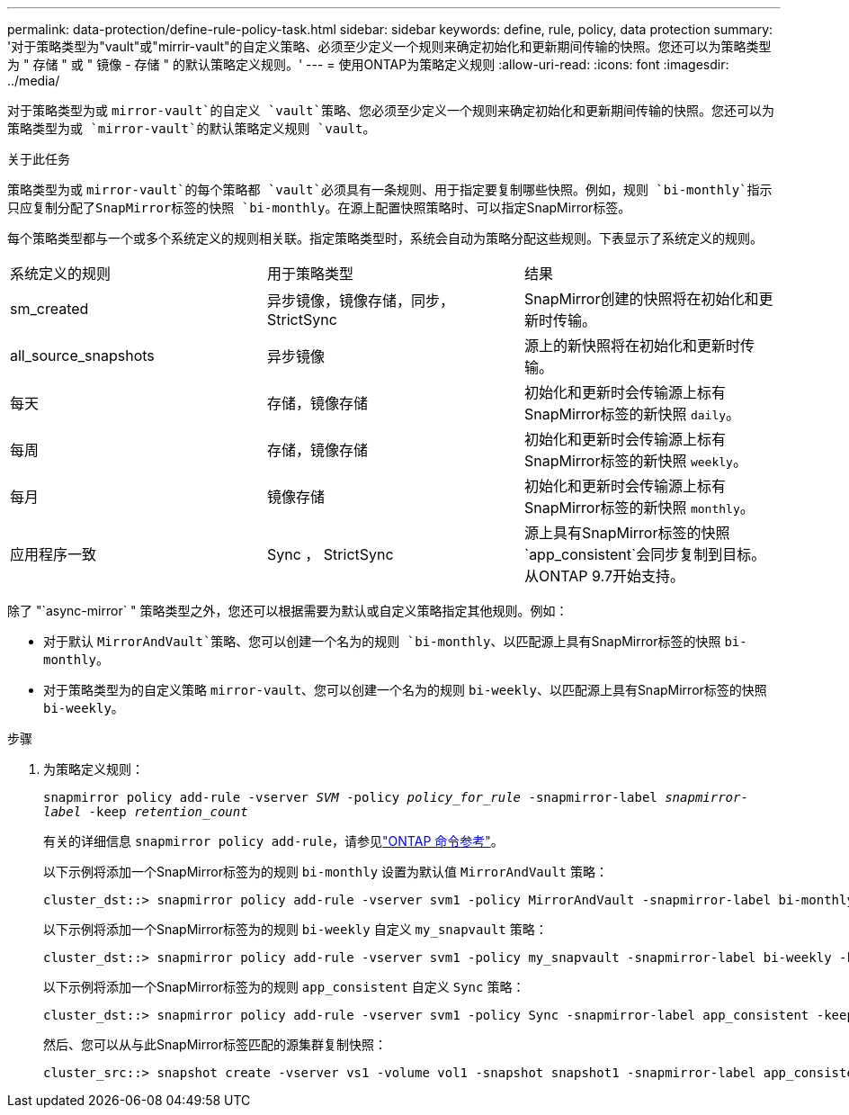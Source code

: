 ---
permalink: data-protection/define-rule-policy-task.html 
sidebar: sidebar 
keywords: define, rule, policy, data protection 
summary: '对于策略类型为"vault"或"mirrir-vault"的自定义策略、必须至少定义一个规则来确定初始化和更新期间传输的快照。您还可以为策略类型为 " 存储 " 或 " 镜像 - 存储 " 的默认策略定义规则。' 
---
= 使用ONTAP为策略定义规则
:allow-uri-read: 
:icons: font
:imagesdir: ../media/


[role="lead"]
对于策略类型为或 `mirror-vault`的自定义 `vault`策略、您必须至少定义一个规则来确定初始化和更新期间传输的快照。您还可以为策略类型为或 `mirror-vault`的默认策略定义规则 `vault`。

.关于此任务
策略类型为或 `mirror-vault`的每个策略都 `vault`必须具有一条规则、用于指定要复制哪些快照。例如，规则 `bi-monthly`指示只应复制分配了SnapMirror标签的快照 `bi-monthly`。在源上配置快照策略时、可以指定SnapMirror标签。

每个策略类型都与一个或多个系统定义的规则相关联。指定策略类型时，系统会自动为策略分配这些规则。下表显示了系统定义的规则。

[cols="3*"]
|===


| 系统定义的规则 | 用于策略类型 | 结果 


 a| 
sm_created
 a| 
异步镜像，镜像存储，同步， StrictSync
 a| 
SnapMirror创建的快照将在初始化和更新时传输。



 a| 
all_source_snapshots
 a| 
异步镜像
 a| 
源上的新快照将在初始化和更新时传输。



 a| 
每天
 a| 
存储，镜像存储
 a| 
初始化和更新时会传输源上标有SnapMirror标签的新快照 `daily`。



 a| 
每周
 a| 
存储，镜像存储
 a| 
初始化和更新时会传输源上标有SnapMirror标签的新快照 `weekly`。



 a| 
每月
 a| 
镜像存储
 a| 
初始化和更新时会传输源上标有SnapMirror标签的新快照 `monthly`。



 a| 
应用程序一致
 a| 
Sync ， StrictSync
 a| 
源上具有SnapMirror标签的快照 `app_consistent`会同步复制到目标。从ONTAP 9.7开始支持。

|===
除了 "`async-mirror` " 策略类型之外，您还可以根据需要为默认或自定义策略指定其他规则。例如：

* 对于默认 `MirrorAndVault`策略、您可以创建一个名为的规则 `bi-monthly`、以匹配源上具有SnapMirror标签的快照 `bi-monthly`。
* 对于策略类型为的自定义策略 `mirror-vault`、您可以创建一个名为的规则 `bi-weekly`、以匹配源上具有SnapMirror标签的快照 `bi-weekly`。


.步骤
. 为策略定义规则：
+
`snapmirror policy add-rule -vserver _SVM_ -policy _policy_for_rule_ -snapmirror-label _snapmirror-label_ -keep _retention_count_`

+
有关的详细信息 `snapmirror policy add-rule`，请参见link:https://docs.netapp.com/us-en/ontap-cli/snapmirror-policy-add-rule.html["ONTAP 命令参考"^]。

+
以下示例将添加一个SnapMirror标签为的规则 `bi-monthly` 设置为默认值 `MirrorAndVault` 策略：

+
[listing]
----
cluster_dst::> snapmirror policy add-rule -vserver svm1 -policy MirrorAndVault -snapmirror-label bi-monthly -keep 6
----
+
以下示例将添加一个SnapMirror标签为的规则 `bi-weekly` 自定义 `my_snapvault` 策略：

+
[listing]
----
cluster_dst::> snapmirror policy add-rule -vserver svm1 -policy my_snapvault -snapmirror-label bi-weekly -keep 26
----
+
以下示例将添加一个SnapMirror标签为的规则 `app_consistent` 自定义 `Sync` 策略：

+
[listing]
----
cluster_dst::> snapmirror policy add-rule -vserver svm1 -policy Sync -snapmirror-label app_consistent -keep 1
----
+
然后、您可以从与此SnapMirror标签匹配的源集群复制快照：

+
[listing]
----
cluster_src::> snapshot create -vserver vs1 -volume vol1 -snapshot snapshot1 -snapmirror-label app_consistent
----

